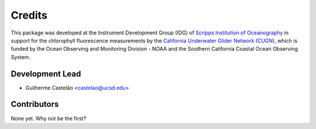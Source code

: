 =======
Credits
=======

This package was developed at the Instrument Development Group (IDG) of `Scripps Institution of Oceanography <https://scripps.ucsd.edu>`_ in support for the chlorophyll fluorescence measurements by the `California Underwater Glider Network (CUGN) <https://spraydata.ucsd.edu/projects/CUGN>`_, which is funded by the Ocean Observing and Monitoring Division - NOAA and the Southern California Coastal Ocean Observing System.


Development Lead
----------------

* Guilherme Castelão <castelao@ucsd.edu>

Contributors
------------

None yet. Why not be the first?

